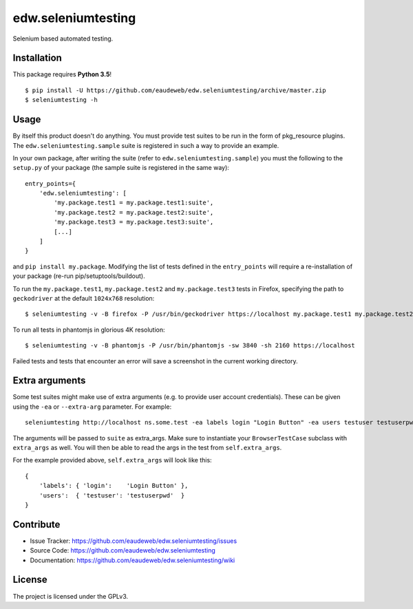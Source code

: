 ===================
edw.seleniumtesting
===================

Selenium based automated testing.


Installation
------------
This package requires **Python 3.5**!
::

    $ pip install -U https://github.com/eaudeweb/edw.seleniumtesting/archive/master.zip
    $ seleniumtesting -h



Usage
-----

By itself this product doesn't do anything. You must provide test suites to be run in the form of pkg_resource plugins.
The ``edw.seleniumtesting.sample`` suite is registered in such a way to provide an example.

In your own package, after writing the suite (refer to ``edw.seleniumtesting.sample``) you must the following to the
``setup.py`` of your package (the sample suite is registered in the same way): ::

    entry_points={
        'edw.seleniumtesting': [
            'my.package.test1 = my.package.test1:suite',
            'my.package.test2 = my.package.test2:suite',
            'my.package.test3 = my.package.test3:suite',
            [...]
        ]
    }

and ``pip install my.package``. Modifying the list of tests defined in the ``entry_points`` will require a
re-installation of your package (re-run pip/setuptools/buildout).


To run the ``my.package.test1``, ``my.package.test2`` and ``my.package.test3`` tests in Firefox,
specifying the path to ``geckodriver`` at the default ``1024x768`` resolution: ::

    $ seleniumtesting -v -B firefox -P /usr/bin/geckodriver https://localhost my.package.test1 my.package.test2 my.package.test3


To run all tests in phantomjs in glorious 4K resolution: ::

    $ seleniumtesting -v -B phantomjs -P /usr/bin/phantomjs -sw 3840 -sh 2160 https://localhost

Failed tests and tests that encounter an error will save a screenshot in the current working directory.



Extra arguments
---------------

Some test suites might make use of extra arguments (e.g. to provide user account credentials).
These can be given using the ``-ea`` or ``--extra-arg`` parameter. For example: ::

  seleniumtesting http://localhost ns.some.test -ea labels login "Login Button" -ea users testuser testuserpwd

The arguments will be passed to ``suite`` as extra_args. Make sure to instantiate your ``BrowserTestCase`` subclass with ``extra_args`` as well. You will then be able to read the args in the test from ``self.extra_args``.

For the example provided above, ``self.extra_args`` will look like this: ::

  {
      'labels': { 'login':    'Login Button' },
      'users':  { 'testuser': 'testuserpwd'  }
  }


Contribute
----------

- Issue Tracker: https://github.com/eaudeweb/edw.seleniumtesting/issues
- Source Code: https://github.com/eaudeweb/edw.seleniumtesting
- Documentation: https://github.com/eaudeweb/edw.seleniumtesting/wiki


License
-------

The project is licensed under the GPLv3.
